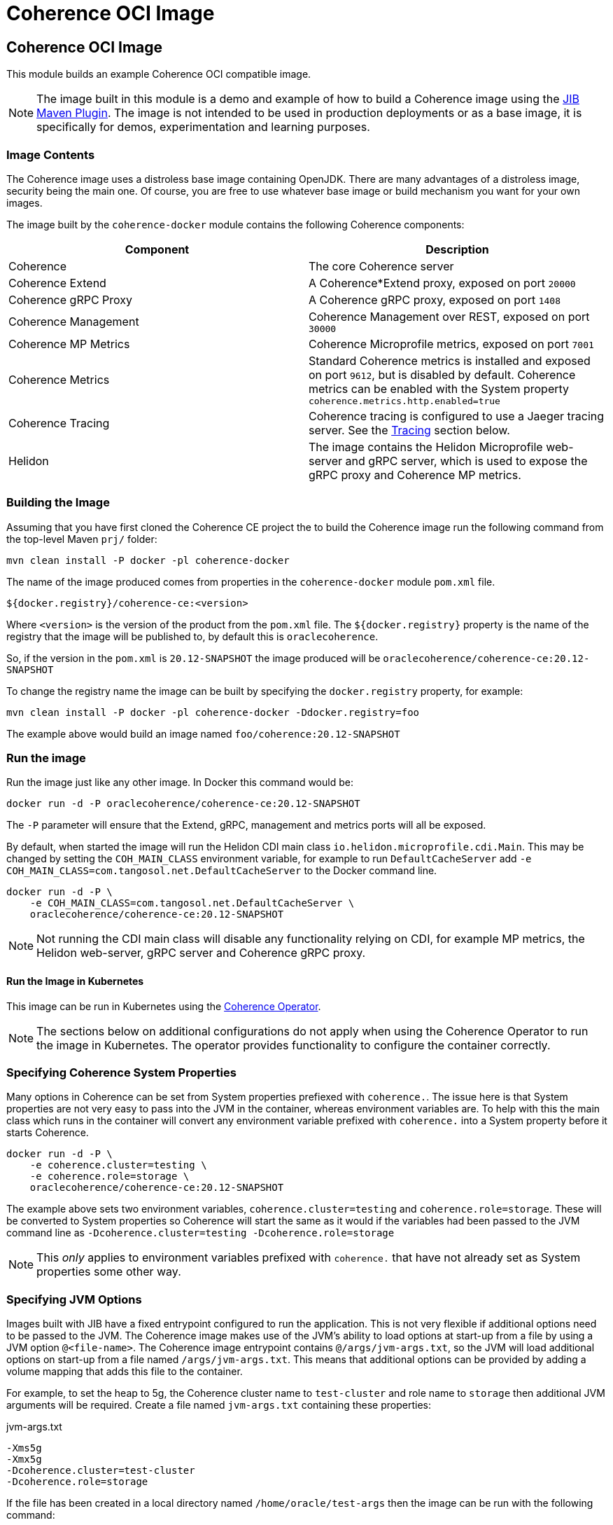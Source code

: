 ///////////////////////////////////////////////////////////////////////////////
    Copyright (c) 2000, 2020, Oracle and/or its affiliates.

    Licensed under the Universal Permissive License v 1.0 as shown at
    http://oss.oracle.com/licenses/upl.
///////////////////////////////////////////////////////////////////////////////
= Coherence OCI Image

== Coherence OCI Image

This module builds an example Coherence OCI compatible image.

NOTE: The image built in this module is a demo and example of how to build a Coherence image using
the https://github.com/GoogleContainerTools/jib/tree/master/jib-maven-plugin/[JIB Maven Plugin].
The image is not intended to be used in production deployments or as a base image, it is specifically
for demos, experimentation and learning purposes.

=== Image Contents

The Coherence image uses a distroless base image containing OpenJDK.
There are many advantages of a distroless image, security being the main one.
Of course, you are free to use whatever base image or build mechanism you want for your own images.

The image built by the `coherence-docker` module contains the following Coherence components:

|===
|Component |Description

|Coherence
|The core Coherence server

|Coherence Extend
|A Coherence*Extend proxy, exposed on port `20000`

|Coherence gRPC Proxy
|A Coherence gRPC proxy, exposed on port `1408`

|Coherence Management
|Coherence Management over REST, exposed on port `30000`

|Coherence MP Metrics
|Coherence Microprofile metrics, exposed on port `7001`

|Coherence Metrics
|Standard Coherence metrics is installed and exposed on port `9612`, but is disabled by default.
Coherence metrics can be enabled with the System property `coherence.metrics.http.enabled=true`

|Coherence Tracing
|Coherence tracing is configured to use a Jaeger tracing server. See the <<tracing,Tracing>> section below.

|Helidon
|The image contains the Helidon Microprofile web-server and gRPC server, which is used to expose the gRPC proxy
and Coherence MP metrics.
|===


=== Building the Image

Assuming that you have first cloned the Coherence CE project the to build the Coherence image run the following command
from the top-level Maven `prj/` folder:

[source,bash]
----
mvn clean install -P docker -pl coherence-docker
----

The name of the image produced comes from properties in the `coherence-docker` module `pom.xml` file.

`${docker.registry}/coherence-ce:<version>`

Where `<version>` is the version of the product from the `pom.xml` file.
The `${docker.registry}` property is the name of the registry that the image will be published to, by default
this is `oraclecoherence`.

So, if the version in the `pom.xml` is `20.12-SNAPSHOT` the image produced will be
`oraclecoherence/coherence-ce:20.12-SNAPSHOT`

To change the registry name the image can be built by specifying the `docker.registry` property, for example:
[source,bash]
----
mvn clean install -P docker -pl coherence-docker -Ddocker.registry=foo
----

The example above would build an image named `foo/coherence:20.12-SNAPSHOT`


=== Run the image

Run the image just like any other image. In Docker this command would be:
[source,bash]
----
docker run -d -P oraclecoherence/coherence-ce:20.12-SNAPSHOT
----

The `-P` parameter will ensure that the Extend, gRPC, management and metrics ports will all be exposed.

By default, when started the image will run the Helidon CDI main class `io.helidon.microprofile.cdi.Main`.
This may be changed by setting the `COH_MAIN_CLASS` environment variable, for example to run `DefaultCacheServer`
add `-e COH_MAIN_CLASS=com.tangosol.net.DefaultCacheServer` to the Docker command line.

[source,bash]
----
docker run -d -P \
    -e COH_MAIN_CLASS=com.tangosol.net.DefaultCacheServer \
    oraclecoherence/coherence-ce:20.12-SNAPSHOT
----

NOTE: Not running the CDI main class will disable any functionality relying on CDI, for example MP metrics,
the Helidon web-server, gRPC server and Coherence gRPC proxy.


==== Run the Image in Kubernetes

This image can be run in Kubernetes using the https://oracle.github.io/coherence-operator/docs/3.0.0[Coherence Operator].

NOTE: The sections below on additional configurations do not apply when using the Coherence Operator to run the image
in Kubernetes. The operator provides functionality to configure the container correctly.

[#coherence-properties]
=== Specifying Coherence System Properties

Many options in Coherence can be set from System properties prefiexed with `coherence.`.
The issue here is that System properties are not very easy to pass into the JVM in the container, whereas environment
variables are. To help with this the main class which runs in the container will convert any environment variable
prefixed with `coherence.` into a System property before it starts Coherence.

[source,bash]
----
docker run -d -P \
    -e coherence.cluster=testing \
    -e coherence.role=storage \
    oraclecoherence/coherence-ce:20.12-SNAPSHOT
----

The example above sets two environment variables, `coherence.cluster=testing` and `coherence.role=storage`.
These will be converted to System properties so Coherence will start the same as it would if the variables
had been passed to the JVM command line as `-Dcoherence.cluster=testing -Dcoherence.role=storage`

NOTE: This _only_ applies to environment variables prefixed with `coherence.` that have not already set as System
properties some other way.


=== Specifying JVM Options

Images built with JIB have a fixed entrypoint configured to run the application. This is not very flexible if additional
options need to be passed to the JVM. The Coherence image makes use of the JVM's ability to load options at start-up
from a file by using a JVM option `@<file-name>`. The Coherence image entrypoint contains `@/args/jvm-args.txt`, so the
JVM will load additional options on start-up from a file named `/args/jvm-args.txt`. This means that additional
options can be provided by adding a volume mapping that adds this file to the container.

For example, to set the heap to 5g, the Coherence cluster name to `test-cluster` and role name to `storage` then 
additional JVM arguments will be required. Create a file named `jvm-args.txt` containing these properties:

[source]
.jvm-args.txt
----
-Xms5g
-Xmx5g
-Dcoherence.cluster=test-cluster
-Dcoherence.role=storage
----

If the file has been created in a local directory named `/home/oracle/test-args` then the image can be run with the following
command:

[source,bash]
----
docker run -d -P -v /home/oracle/test-args:/args oraclecoherence/coherence-ce:20.12-SNAPSHOT
----

This will cause Docker to mount the local `/home/oracle/test-args` directory to the `/args` directory in the container
where the JVM will find the `jvm-args.txt` file.


=== Adding to the Classpath

Images built with JIB have a fixed classpath configured, which is not very flexible if additional resources need to be
added to the classpath. The Coherence image maps two additional directories to the classpath that are empty in the image
and may be used to add items to the classpath by mapping external volumes to these directories.

The additional classpath entries are:

* `/coherence/ext/lib/*` - this will add all `.jar` files under the `/coherence/ext/lib/` directory to the classpath
* `/coherence/ext/conf`  - this adds `/coherence/ext/conf` to the classpath so that any classes, packages or other
resource files in this directory will be added to the classpath.

For example:

On the local Docker host there is a folder called `/dev/my-app/lib` that contains `.jar` files to be added to the
container classpath.

[source,bash]
----
docker run -d -P -v /dev/my-app/lib:/coherence/ext/lib oraclecoherence/coherence-ce:20.12-SNAPSHOT
----

The command above maps the local directory `/dev/my-app/lib` to the `/coherence/ext/lib` in the container so that any
`.jar` files in the `/dev/my-app/lib` directory will now be on the Coherence JVM's classpath.

On the local Docker host there is a folder called `/dev/my-app/classes` that contains `.class` files and other
application resources to be added to the container classpath.

[source,bash]
----
docker run -d -P -v /dev/my-app/classes:/coherence/ext/conf oraclecoherence/coherence-ce:20.12-SNAPSHOT
----

The command above maps the local directory `/dev/my-app/classes` to the `/coherence/ext/conf` in the container so that
any classes and resource files in the `/dev/my-app/classes` directory will now be on the Coherence JVM's classpath.

[#clustering]
== Clustering

Multiple containers can be started to form a cluster. By default, Coherence uses multi-cast for cluster discovery but
in containers this either will not work, or is not reliable, so well-known-addressing can be used.

This example is going to use basic Docker commands and links between containers.
There are other ways to achieve the same sort of functionality depending on the network configurations you want to
use in Docker.

First, determine the name to be used for the first container, in this example it will be `storage-1`.

Next, create a `
Start the first container in the cluster:

[source,bash]
----
docker run -d -P \
    --name storage-1 \
    --hostname storage-1 \
    -e coherence.wka=storage-1 \
    -e coherence.cluster=testing \
    oraclecoherence/coherence-ce:20.12-SNAPSHOT
----

The first container has been started with a container name of `storage-1`, and the host name also set to `storage-1`.
The container sets the WKA host name to `storage-1` using `-e coherence.wka=storage-1` (this will be converted to the
System property `coherence.wka=storage-1` see <<coherence-properties,Specifying Coherence System Properties>> above).
The container sets the Coherence cluster name to `testing` using `-e coherence.cluster=testing` (this will be converted
to the System property `coherence.cluster=testing` see <<coherence-properties,Specifying Coherence System Properties>> above).

NOTE: The important part here is that the container has a name, and the `--hostname` option has also been set.
This will allow the subsequent cluster members to find this container.

Now, subsequent containers can be started using the same cluster name and WKA host name, but with different container
names and a link to the first container, all the containers will form a single Coherence cluster:

[source,bash]
----
docker run -d -P \
    --name storage-2 \
    --link storage-1 \
    -e coherence.wka=storage-1 \
    -e coherence.cluster=testing \
    oraclecoherence/coherence-ce:20.12-SNAPSHOT

docker run -d -P \
    --name storage-3 \
    --link storage-1 \
    -e coherence.wka=storage-1 \
    -e coherence.cluster=testing \
    oraclecoherence/coherence-ce:20.12-SNAPSHOT
----

Two more containers, `storage-2` and `storage-3` will now be part of the cluster.

NOTE: All the members must have a `--link` option to the first container and have the same WKA and cluster name properties.


[#tracing]
== Tracing

The Coherence image comes with tracing already configured, it just requires a suitable Jaeger server to send spans to.

The simplest way to start is deploy the Jaeger all-in-one server, for example:

[source,bash]
----
docker run -d --name jaeger \
    -e COLLECTOR_ZIPKIN_HTTP_PORT=9411 \
    -p 5775:5775/udp \
    -p 6831:6831/udp \
    -p 6832:6832/udp \
    -p 5778:5778 \
    -p 16686:16686 \
    -p 14268:14268 \
    -p 14250:14250 \
    -p 9411:9411 \
    jaegertracing/all-in-one:latest
----

The Jaeger UI will be available to browse to at http://127.0.0.1:16686

Jaeger has been started with a container name of `jaeger`, so it will be discoverable using that host name by the Coherence
containers. Start the Coherence container with a link to the Jaeger container and set the `JAEGER_AGENT_HOST`
environment variable to `jaeger`:

[source,bash]
----
docker run -d -P --link jaeger \
    -e JAEGER_AGENT_HOST=jaeger \
    oraclecoherence/coherence-ce:20.12-SNAPSHOT
----

Once the Coherence container is running perform some interations with it using one of the exposed services, i.e Extend
or gRPC, and spans will be sent to the Jaeger collector and will be visible in the UI by querying for the `coherence`
service name. The service name used can be changed by setting the `JAEGER_SERVICE_NAME` environment variable when
starting the container, for example:

[source,bash]
----
docker run -d -P --link jaeger \
    -e JAEGER_AGENT_HOST=jaeger \
    -e JAEGER_SERVICE_NAME=coherence-test
    oraclecoherence/coherence-ce:20.12-SNAPSHOT
----

Spans will now be sent to Jaeger with the service name `coherence-test`.

Tracing is very useful to show what happens under the covers for a given Coherence API call. Traces are more interesting
when they come from a Coherence cluster with multiple members, where the traces span different cluster members.
This can easily be done by running multiple containers with tracing enabled and configuring <<clustering,Clustering>> as
described above.
